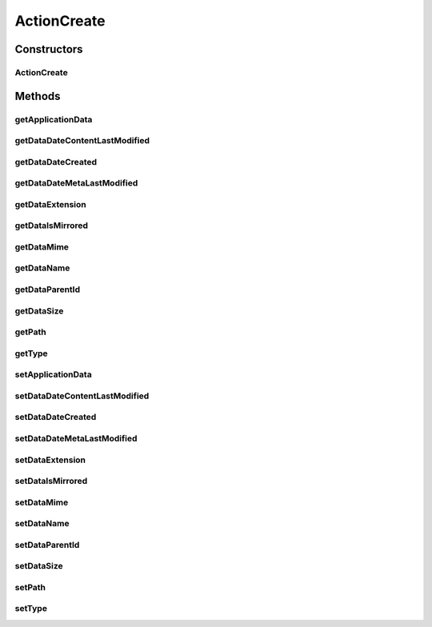 ActionCreate
============

.. java:package:: com.bitcasa.cloudfs.model
   :noindex:

.. java:type:: public class ActionCreate extends BaseAction

   Represents Create Action details.

Constructors
------------
ActionCreate
^^^^^^^^^^^^

.. java:constructor:: public ActionCreate(BaseAction action)
   :outertype: ActionCreate

   Initializes a new instance of the action class.

   :param action: Data from base action.

Methods
-------
getApplicationData
^^^^^^^^^^^^^^^^^^

.. java:method:: public final ActionData getApplicationData()
   :outertype: ActionCreate

   Gets the extra data.

   :return: The extra data.

getDataDateContentLastModified
^^^^^^^^^^^^^^^^^^^^^^^^^^^^^^

.. java:method:: public final double getDataDateContentLastModified()
   :outertype: ActionCreate

   Gets the last modified date of the item's content.

   :return: The last modified date of the item's content.

getDataDateCreated
^^^^^^^^^^^^^^^^^^

.. java:method:: public final double getDataDateCreated()
   :outertype: ActionCreate

   Gets the created date of the item.

   :return: The created date of the item.

getDataDateMetaLastModified
^^^^^^^^^^^^^^^^^^^^^^^^^^^

.. java:method:: public final double getDataDateMetaLastModified()
   :outertype: ActionCreate

   Gets the last modified date of the item's meta data.

   :return: The last modified date of the item's meta data.

getDataExtension
^^^^^^^^^^^^^^^^

.. java:method:: public final String getDataExtension()
   :outertype: ActionCreate

   Gets the extension of the item.

   :return: The extension of the item.

getDataIsMirrored
^^^^^^^^^^^^^^^^^

.. java:method:: public final boolean getDataIsMirrored()
   :outertype: ActionCreate

   Gets the boolean stating whether the data is mirrored.

   :return: Boolean stating whether the data is mirrored.

getDataMime
^^^^^^^^^^^

.. java:method:: public final String getDataMime()
   :outertype: ActionCreate

   Gets the mime type of the item.

   :return: The mime type of the item.

getDataName
^^^^^^^^^^^

.. java:method:: public final String getDataName()
   :outertype: ActionCreate

   Gets the name of the item.

   :return: The name of the item.

getDataParentId
^^^^^^^^^^^^^^^

.. java:method:: public final String getDataParentId()
   :outertype: ActionCreate

   Gets the ID of the item's parent.

   :return: The ID of the item's parent.

getDataSize
^^^^^^^^^^^

.. java:method:: public final double getDataSize()
   :outertype: ActionCreate

   Gets the size of the item.

   :return: The size of the item.

getPath
^^^^^^^

.. java:method:: public final String getPath()
   :outertype: ActionCreate

   Gets the path that the action was performed on.

   :return: The path that the action was performed on.

getType
^^^^^^^

.. java:method:: public final String getType()
   :outertype: ActionCreate

   Gets the type of item.

   :return: The type of item.

setApplicationData
^^^^^^^^^^^^^^^^^^

.. java:method:: public final void setApplicationData(ActionData applicationData)
   :outertype: ActionCreate

   Sets the extra data.

   :param applicationData: The extra data.

setDataDateContentLastModified
^^^^^^^^^^^^^^^^^^^^^^^^^^^^^^

.. java:method:: public final void setDataDateContentLastModified(double dataDateContentLastModified)
   :outertype: ActionCreate

   Sets the last modified date of the item's content.

   :param dataDateContentLastModified: The last modified date of the item's content.

setDataDateCreated
^^^^^^^^^^^^^^^^^^

.. java:method:: public final void setDataDateCreated(double dataDateCreated)
   :outertype: ActionCreate

   Sets the created date of the item.

   :param dataDateCreated: The created date of the item.

setDataDateMetaLastModified
^^^^^^^^^^^^^^^^^^^^^^^^^^^

.. java:method:: public final void setDataDateMetaLastModified(double dataDateMetaLastModified)
   :outertype: ActionCreate

   Sets the last modified date of the item's meta data.

   :param dataDateMetaLastModified: The last modified date of the item's meta data.

setDataExtension
^^^^^^^^^^^^^^^^

.. java:method:: public final void setDataExtension(String dataExtension)
   :outertype: ActionCreate

   Sets the extension of the item.

   :param dataExtension: The extension of the item.

setDataIsMirrored
^^^^^^^^^^^^^^^^^

.. java:method:: public final void setDataIsMirrored(boolean dataIsMirrored)
   :outertype: ActionCreate

   Sets the boolean stating whether the data is mirrored.

   :param dataIsMirrored: Boolean stating whether the data is mirrored.

setDataMime
^^^^^^^^^^^

.. java:method:: public final void setDataMime(String dataMime)
   :outertype: ActionCreate

   Sets the mime type of the item.

   :param dataMime: The mime type of the item.

setDataName
^^^^^^^^^^^

.. java:method:: public final void setDataName(String dataName)
   :outertype: ActionCreate

   Sets the name of the item.

   :param dataName: The name of the item.

setDataParentId
^^^^^^^^^^^^^^^

.. java:method:: public final void setDataParentId(String dataParentId)
   :outertype: ActionCreate

   Sets the ID of the item's parent.

   :param dataParentId: The ID of the item's parent.

setDataSize
^^^^^^^^^^^

.. java:method:: public final void setDataSize(double dataSize)
   :outertype: ActionCreate

   Sets the size of the item.

   :param dataSize: The size of the item.

setPath
^^^^^^^

.. java:method:: public final void setPath(String path)
   :outertype: ActionCreate

   Sets the path that the action was performed on.

   :param path: The path that the action was performed on.

setType
^^^^^^^

.. java:method:: public final void setType(String type)
   :outertype: ActionCreate

   Sets the type of item.

   :param type: The type of item.

